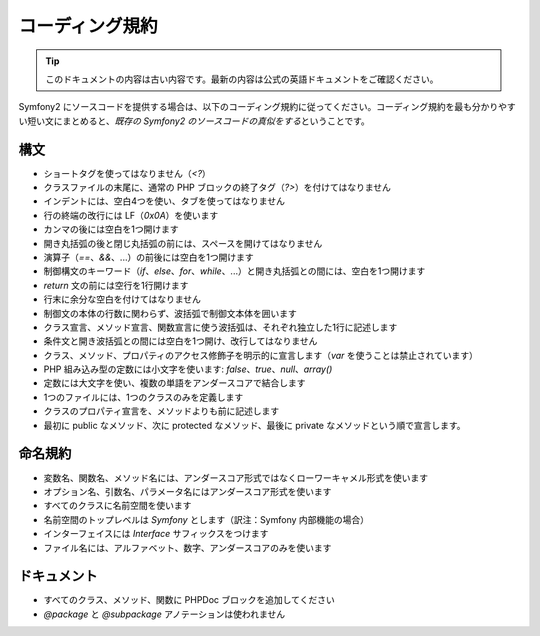 コーディング規約
================

.. 翻訳を更新するまで以下を表示
.. tip::

    このドキュメントの内容は古い内容です。最新の内容は公式の英語ドキュメントをご確認ください。

Symfony2 にソースコードを提供する場合は、以下のコーディング規約に従ってください。コーディング規約を最も分かりやすい短い文にまとめると、\ *既存の Symfony2 のソースコードの真似をする*\ ということです。

構文
----

* ショートタグを使ってはなりません（\ `<?`\ ）

* クラスファイルの末尾に、通常の PHP ブロックの終了タグ（\ `?>`\ ）を付けてはなりません

* インデントには、空白4つを使い、タブを使ってはなりません

* 行の終端の改行には LF（\ `0x0A`\ ）を使います

* カンマの後には空白を1つ開けます

* 開き丸括弧の後と閉じ丸括弧の前には、スペースを開けてはなりません

* 演算子（\ `==`\ 、\ `&&`\ 、...）の前後には空白を1つ開けます

* 制御構文のキーワード（\ `if`\ 、\ `else`\ 、\ `for`\ 、\ `while`\ 、...）と開き丸括弧との間には、空白を1つ開けます

* `return` 文の前には空行を1行開けます

* 行末に余分な空白を付けてはなりません

* 制御文の本体の行数に関わらず、波括弧で制御文本体を囲います

* クラス宣言、メソッド宣言、関数宣言に使う波括弧は、それぞれ独立した1行に記述します

* 条件文と開き波括弧との間には空白を1つ開け、改行してはなりません

* クラス、メソッド、プロパティのアクセス修飾子を明示的に宣言します（\ `var` を使うことは禁止されています）

* PHP 組み込み型の定数には小文字を使います: `false`\ 、\ `true`\ 、\ `null`\ 、\ `array()`

* 定数には大文字を使い、複数の単語をアンダースコアで結合します

* 1つのファイルには、1つのクラスのみを定義します

* クラスのプロパティ宣言を、メソッドよりも前に記述します

* 最初に public なメソッド、次に protected なメソッド、最後に private なメソッドという順で宣言します。

命名規約
--------

* 変数名、関数名、メソッド名には、アンダースコア形式ではなくローワーキャメル形式を使います

* オプション名、引数名、パラメータ名にはアンダースコア形式を使います

* すべてのクラスに名前空間を使います

* 名前空間のトップレベルは `Symfony` とします（訳注：Symfony 内部機能の場合）

* インターフェイスには `Interface` サフィックスをつけます

* ファイル名には、アルファベット、数字、アンダースコアのみを使います

ドキュメント
------------

* すべてのクラス、メソッド、関数に PHPDoc ブロックを追加してください

* `@package` と `@subpackage` アノテーションは使われません
